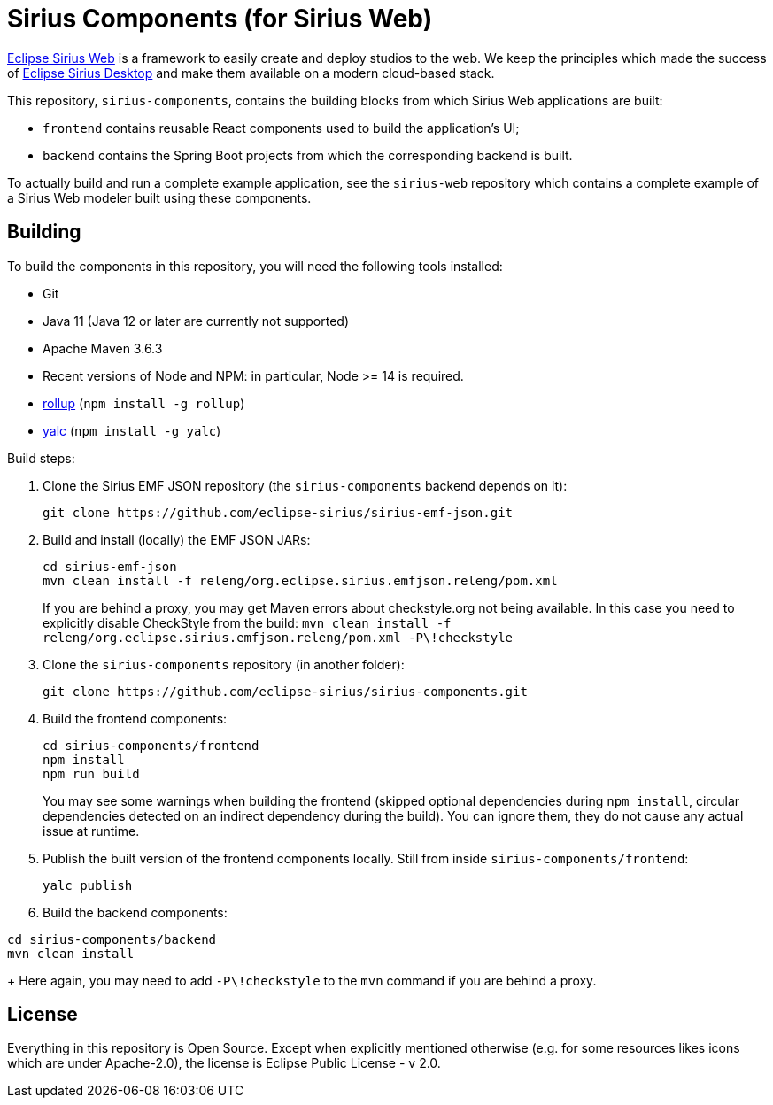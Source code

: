 = Sirius Components (for Sirius Web)

https://www.eclipse.org/sirius-web.html[Eclipse Sirius Web] is a framework to easily create and deploy studios to the web.
We keep the principles which made the success of https://www.eclipse.org/sirius[Eclipse Sirius Desktop] and make them available on a modern cloud-based stack.

This repository, `sirius-components`, contains the building blocks from which Sirius Web applications are built:

* `frontend` contains reusable React components used to build the application's UI;
* `backend` contains the Spring Boot projects from which the corresponding backend is built.

To actually build and run a complete example application, see the `sirius-web` repository which contains a complete example of a Sirius Web modeler built using these components.

== Building

To build the components in this repository, you will need the following tools installed:

* Git
* Java 11 (Java 12 or later are currently not supported)
* Apache Maven 3.6.3
* Recent versions of Node and NPM: in particular, Node >= 14 is required.
* https://rollupjs.org/[rollup] (`npm install -g rollup`)
* https://github.com/whitecolor/yalc[yalc] (`npm install -g yalc`)

Build steps:

1. Clone the Sirius EMF JSON repository (the `sirius-components` backend depends on it):
+
----
git clone https://github.com/eclipse-sirius/sirius-emf-json.git
----
2. Build and install (locally) the EMF JSON JARs:
+
----
cd sirius-emf-json
mvn clean install -f releng/org.eclipse.sirius.emfjson.releng/pom.xml
----
+
If you are behind a proxy, you may get Maven errors about checkstyle.org not being available.
In this case you need to explicitly disable CheckStyle from the build: `mvn clean install -f releng/org.eclipse.sirius.emfjson.releng/pom.xml -P\!checkstyle`
3. Clone the `sirius-components` repository (in another folder):
+
----
git clone https://github.com/eclipse-sirius/sirius-components.git
----
4. Build the frontend components:
+
----
cd sirius-components/frontend
npm install
npm run build
----
+
You may see some warnings when building the frontend (skipped optional dependencies during `npm install`, circular dependencies detected on an indirect dependency during the build).
You can ignore them, they do not cause any actual issue at runtime.
5. Publish the built version of the frontend components locally. Still from inside `sirius-components/frontend`: 
+
----
yalc publish
----
6. Build the backend components:
----
cd sirius-components/backend
mvn clean install
----
+
Here again, you may need to add `-P\!checkstyle` to the `mvn` command if you are behind a proxy.

== License

Everything in this repository is Open Source. Except when explicitly mentioned otherwise (e.g. for some resources likes icons which are under Apache-2.0), the license is Eclipse Public License - v 2.0.
